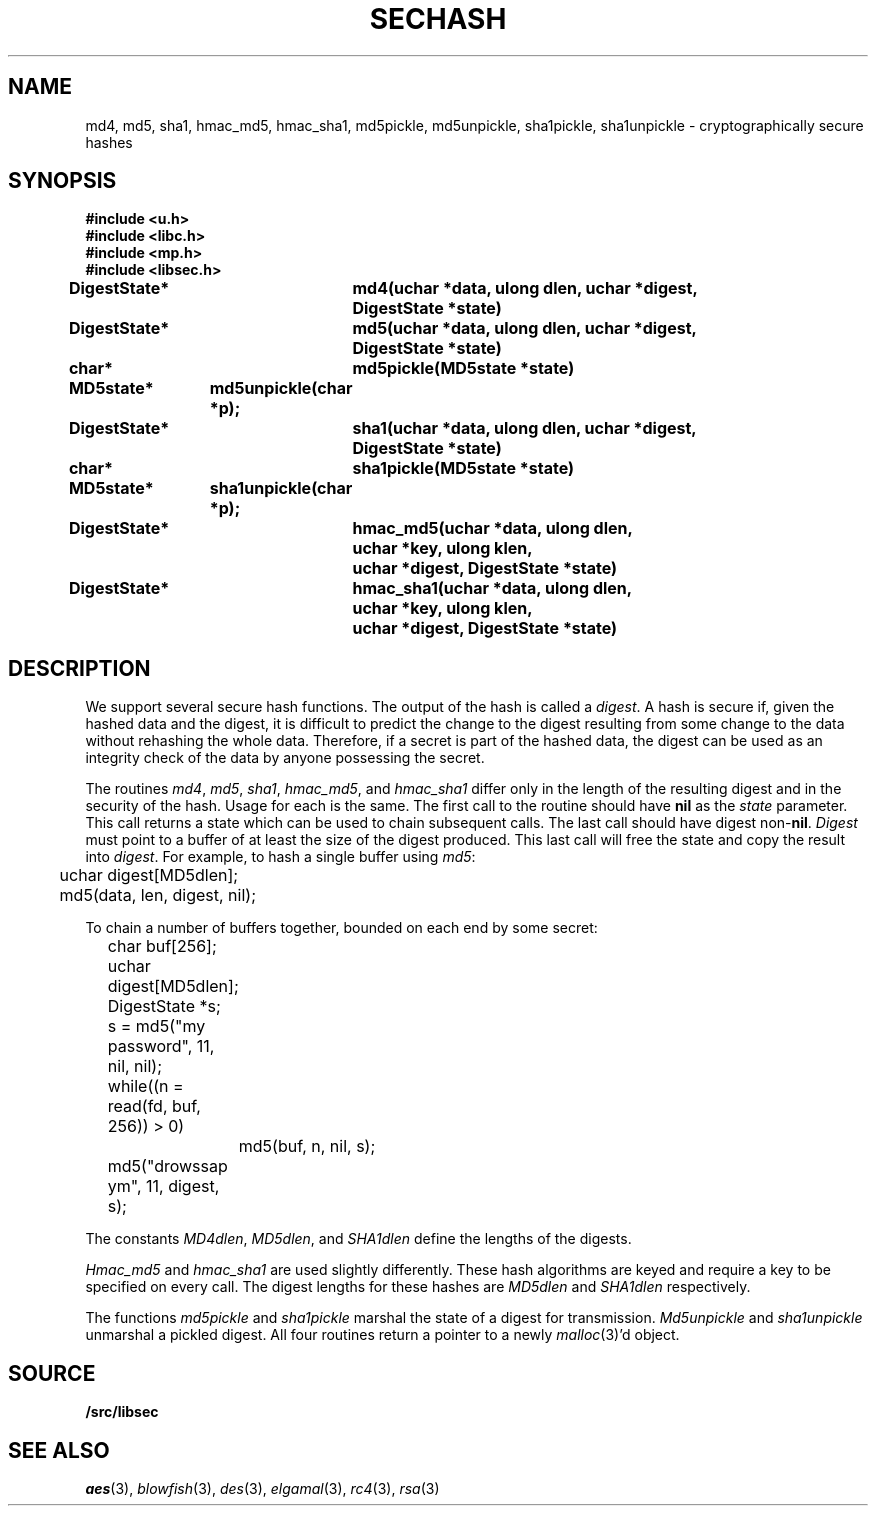 .TH SECHASH 3
.SH NAME
md4, md5, sha1, hmac_md5, hmac_sha1, md5pickle, md5unpickle, sha1pickle, sha1unpickle \- cryptographically secure hashes
.SH SYNOPSIS
.B #include <u.h>
.br
.B #include <libc.h>
.br
.B #include <mp.h>
.br
.B #include <libsec.h>
.PP
.B
DigestState*	md4(uchar *data, ulong dlen, uchar *digest,
.B
			 DigestState *state)
.PP
.B
DigestState*	md5(uchar *data, ulong dlen, uchar *digest,
.B
			 DigestState *state)
.PP
.B
char*		md5pickle(MD5state *state)
.PP
.B
MD5state*	md5unpickle(char *p);
.PP
.B
DigestState*	sha1(uchar *data, ulong dlen, uchar *digest,
.B
			 DigestState *state)
.PP
.B
char*		sha1pickle(MD5state *state)
.PP
.B
MD5state*	sha1unpickle(char *p);
.PP
.B
DigestState*	hmac_md5(uchar *data, ulong dlen,
.br
.B
			 uchar *key, ulong klen,
.br
.B
			 uchar *digest, DigestState *state)
.PP
.B
DigestState*	hmac_sha1(uchar *data, ulong dlen,
.br
.B
			 uchar *key, ulong klen,
.br
.B
			 uchar *digest, DigestState *state)
.SH DESCRIPTION
.PP
We support several secure hash functions.  The output of the
hash is called a
.IR digest .
A hash is secure if, given the hashed data and the digest,
it is difficult to predict the change to the digest resulting
from some change to the data without rehashing
the whole data.  Therefore, if a secret is part of the hashed
data, the digest can be used as an integrity check of the data by anyone
possessing the secret.
.PP
The routines
.IR md4 ,
.IR md5 ,
.IR sha1 ,
.IR hmac_md5 ,
and
.I hmac_sha1
differ only in the length of the resulting digest
and in the security of the hash.  Usage for each is the same.
The first call to the routine should have
.B nil
as the 
.I state
parameter.  This call returns a state which can be used to chain
subsequent calls.
The last call should have digest non-\fBnil\fR.
.I Digest
must point to a buffer of at least the size of the digest produced.
This last call will free the state and copy the result into
.IR digest .
For example, to hash a single buffer using
.IR md5 :
.EX

	uchar digest[MD5dlen];

	md5(data, len, digest, nil);
.EE
.PP
To chain a number of buffers together,
bounded on each end by some secret:
.EX

	char buf[256];
	uchar digest[MD5dlen];
	DigestState *s;

	s = md5("my password", 11, nil, nil);
	while((n = read(fd, buf, 256)) > 0)
		md5(buf, n, nil, s);
	md5("drowssap ym", 11, digest, s);
.EE
.PP
The constants
.IR MD4dlen ,
.IR MD5dlen ,
and
.I SHA1dlen
define the lengths of the digests.
.PP
.I Hmac_md5
and
.I hmac_sha1
are used slightly differently.  These hash algorithms are keyed and require
a key to be specified on every call.
The digest lengths for these hashes are
.I MD5dlen
and
.I SHA1dlen
respectively.
.PP
The functions
.I md5pickle
and
.I sha1pickle
marshal the state of a digest for transmission.
.I Md5unpickle
and
.I sha1unpickle
unmarshal a pickled digest.
All four routines return a pointer to a newly
.IR malloc (3)'d
object.
.SH SOURCE
.B \*9/src/libsec
.SH SEE ALSO
.IR aes (3),
.IR blowfish (3),
.IR des (3),
.IR elgamal (3),
.IR rc4 (3),
.IR rsa (3)
